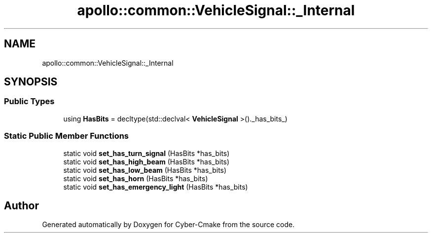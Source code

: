 .TH "apollo::common::VehicleSignal::_Internal" 3 "Sun Sep 3 2023" "Version 8.0" "Cyber-Cmake" \" -*- nroff -*-
.ad l
.nh
.SH NAME
apollo::common::VehicleSignal::_Internal
.SH SYNOPSIS
.br
.PP
.SS "Public Types"

.in +1c
.ti -1c
.RI "using \fBHasBits\fP = decltype(std::declval< \fBVehicleSignal\fP >()\&._has_bits_)"
.br
.in -1c
.SS "Static Public Member Functions"

.in +1c
.ti -1c
.RI "static void \fBset_has_turn_signal\fP (HasBits *has_bits)"
.br
.ti -1c
.RI "static void \fBset_has_high_beam\fP (HasBits *has_bits)"
.br
.ti -1c
.RI "static void \fBset_has_low_beam\fP (HasBits *has_bits)"
.br
.ti -1c
.RI "static void \fBset_has_horn\fP (HasBits *has_bits)"
.br
.ti -1c
.RI "static void \fBset_has_emergency_light\fP (HasBits *has_bits)"
.br
.in -1c

.SH "Author"
.PP 
Generated automatically by Doxygen for Cyber-Cmake from the source code\&.
